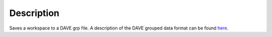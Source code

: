 .. algorithm::

.. summary::

.. alias::

.. properties::

Description
-----------

Saves a workspace to a DAVE grp file. A description of the DAVE grouped
data format can be found
`here <http://www.ncnr.nist.gov/dave/documentation/ascii_help.pdf>`_.

.. categories::
